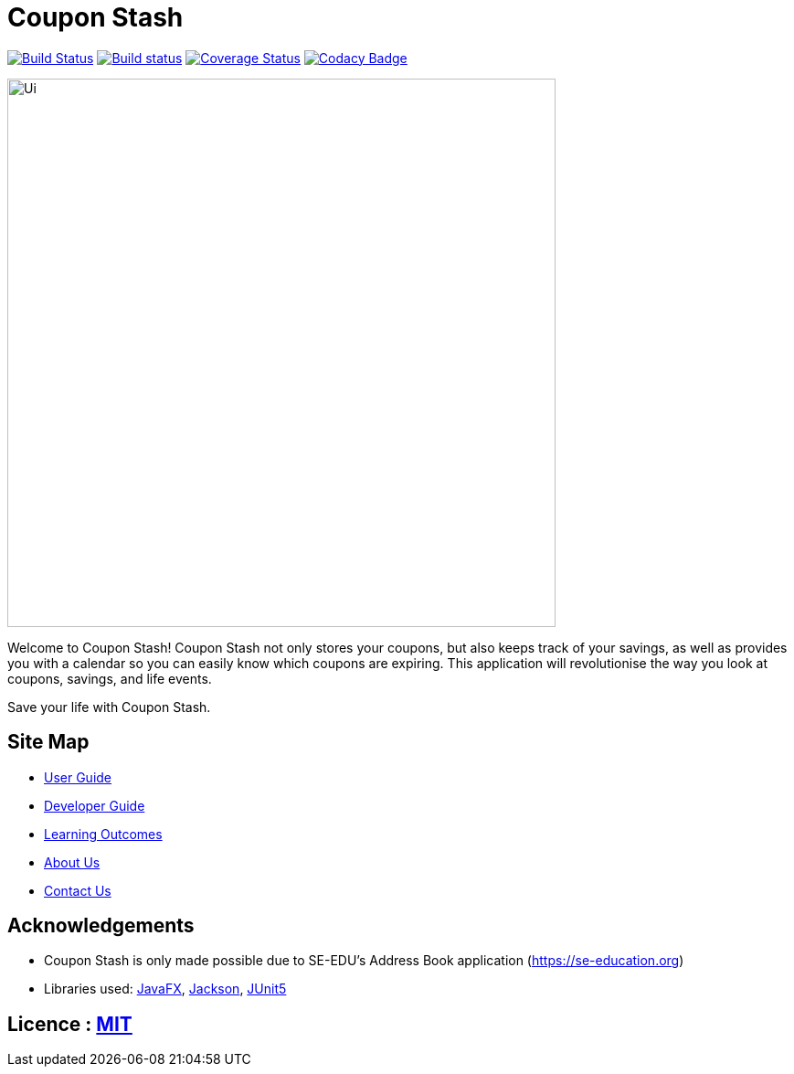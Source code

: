 = Coupon Stash
ifdef::env-github,env-browser[:relfileprefix: docs/]

https://travis-ci.org/AY1920S2-CS2103T-F09-1/main[image:https://travis-ci.org/AY1920S2-CS2103T-F09-1/main.svg?branch=master[Build Status]]
https://ci.appveyor.com/project/alcen/main[image:https://ci.appveyor.com/api/projects/status/lj67qo9uq1yawrfl?svg=true[Build status]]
https://coveralls.io/github/AY1920S2-CS2103T-F09-1/main?branch=master[image:https://coveralls.io/repos/github/AY1920S2-CS2103T-F09-1/main/badge.svg?branch=master[Coverage Status]]
https://www.codacy.com/gh/AY1920S2-CS2103T-F09-1/main?utm_source=github.com&amp;utm_medium=referral&amp;utm_content=AY1920S2-CS2103T-F09-1/main&amp;utm_campaign=Badge_Grade[image:https://api.codacy.com/project/badge/Grade/78d9ecba81164d4aa6e0a304b120c4c2[Codacy Badge]]


ifdef::env-github[]
image::docs/images/Ui.png[width="600"]
endif::[]

ifndef::env-github[]
image::images/Ui.png[width="600"]
endif::[]

Welcome to Coupon Stash! Coupon Stash not only stores your coupons, but also
keeps track of your savings, as well as provides you with a calendar so you can
easily know which coupons are expiring. This application will revolutionise the
way you look at coupons, savings, and life events.

Save your life with Coupon Stash.

== Site Map

* <<UserGuide#, User Guide>>
* <<DeveloperGuide#, Developer Guide>>
* <<LearningOutcomes#, Learning Outcomes>>
* <<AboutUs#, About Us>>
* <<ContactUs#, Contact Us>>

== Acknowledgements

* Coupon Stash is only made possible due to SE-EDU's Address Book application (https://se-education.org)
* Libraries used: https://openjfx.io/[JavaFX], https://github.com/FasterXML/jackson[Jackson], https://github.com/junit-team/junit5[JUnit5]

== Licence : link:LICENSE[MIT]
